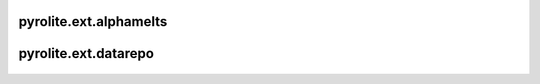 pyrolite\.ext\.alphamelts
-------------------------------
  .. automodule:: pyrolite.ext.alphamelts
      :members:
      :undoc-members:

  .. toctree::
     :maxdepth: 2

     ext/alphamelts


pyrolite\.ext\.datarepo
-------------------------------
  .. automodule:: pyrolite.ext.datarepo
      :members:
      :undoc-members:

  .. toctree::
     :maxdepth: 2

     ext/datarepo
